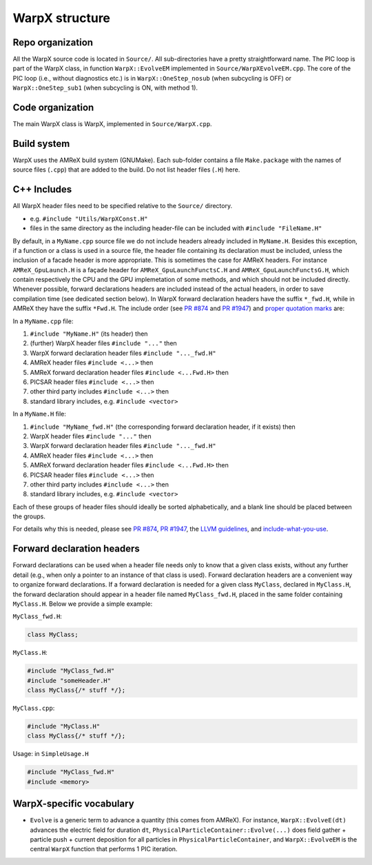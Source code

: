 .. _developers-repo-structure:

WarpX structure
===============

Repo organization
-----------------

All the WarpX source code is located in ``Source/``. All sub-directories have a pretty straightforward name. The PIC loop is part of the WarpX class, in function ``WarpX::EvolveEM`` implemented in ``Source/WarpXEvolveEM.cpp``. The core of the PIC loop (i.e., without diagnostics etc.) is in ``WarpX::OneStep_nosub`` (when subcycling is OFF) or ``WarpX::OneStep_sub1`` (when subcycling is ON, with method 1).

Code organization
-----------------

The main WarpX class is WarpX, implemented in ``Source/WarpX.cpp``.

Build system
------------

WarpX uses the AMReX build system (GNUMake).
Each sub-folder contains a file ``Make.package`` with the names of source files (``.cpp``) that are added to the build.
Do not list header files (``.H``) here.

C++ Includes
------------

All WarpX header files need to be specified relative to the ``Source/`` directory.

- e.g. ``#include "Utils/WarpXConst.H"``
- files in the same directory as the including header-file can be included with ``#include "FileName.H"``

By default, in a ``MyName.cpp`` source file we do not include headers already included in ``MyName.H``. Besides this exception, if a function or a class
is used in a source file, the header file containing its declaration must be included, unless the inclusion of a facade header is more appropriate. This is
sometimes the case for AMReX headers. For instance ``AMReX_GpuLaunch.H`` is a façade header for ``AMReX_GpuLaunchFunctsC.H`` and ``AMReX_GpuLaunchFunctsG.H``, which
contain respectively the CPU and the GPU implemetation of some methods, and which should not be included directly.
Whenever possible, forward declarations headers are included instead of the actual headers, in order to save compilation time (see dedicated section below). In WarpX forward
declaration headers have the suffix ``*_fwd.H``, while in AMReX they have the suffix ``*Fwd.H``.
The include order (see `PR #874 <https://github.com/ECP-WarpX/WarpX/pull/874#issuecomment-607038803>`__ and `PR #1947 <https://github.com/ECP-WarpX/WarpX/pull/1947>`__) and `proper quotation marks <https://gcc.gnu.org/onlinedocs/cpp/Include-Syntax.html>`__ are:

In a ``MyName.cpp`` file:

1. ``#include "MyName.H"`` (its header) then
2. (further) WarpX header files ``#include "..."`` then
3. WarpX forward declaration header files ``#include "..._fwd.H"``
4. AMReX header files ``#include <...>`` then
5. AMReX forward declaration header files ``#include <...Fwd.H>`` then
6. PICSAR header files ``#include <...>`` then
7. other third party includes ``#include <...>`` then
8. standard library includes, e.g. ``#include <vector>``

In a ``MyName.H`` file:

1. ``#include "MyName_fwd.H"`` (the corresponding forward declaration header, if it exists) then
2. WarpX header files ``#include "..."`` then
3. WarpX forward declaration header files ``#include "..._fwd.H"``
4. AMReX header files ``#include <...>`` then
5. AMReX forward declaration header files ``#include <...Fwd.H>`` then
6. PICSAR header files ``#include <...>`` then
7. other third party includes ``#include <...>`` then
8. standard library includes, e.g. ``#include <vector>``

Each of these groups of header files should ideally be sorted alphabetically, and a blank line should be placed between the groups.

For details why this is needed, please see `PR #874 <https://github.com/ECP-WarpX/WarpX/pull/874#issuecomment-607038803>`_, `PR #1947 <https://github.com/ECP-WarpX/WarpX/pull/1947>`_, the `LLVM guidelines <https://llvm.org/docs/CodingStandards.html#include-style>`_, and `include-what-you-use <https://github.com/include-what-you-use/include-what-you-use/blob/master/docs/WhyIWYU.md>`_.

Forward declaration headers
---------------------------
Forward declarations can be used when a header file needs only to know that a given class exists, without any further detail (e.g., when only a pointer to an instance of
that class is used). Forward declaration headers are a convenient way to organize forward declarations. If a forward declaration is needed for a given class ``MyClass``, declared in ``MyClass.H``,
the forward declaration should appear in a header file named ``MyClass_fwd.H``, placed in the same folder containing ``MyClass.H``.
Below we provide a simple example:

``MyClass_fwd.H``:

.. code-block:: cpp

  class MyClass;

``MyClass.H``:

.. code-block:: cpp

   #include "MyClass_fwd.H"
   #include "someHeader.H"
   class MyClass{/* stuff */};

``MyClass.cpp``:

.. code-block:: cpp

   #include "MyClass.H"
   class MyClass{/* stuff */};

Usage: in ``SimpleUsage.H``

.. code-block:: cpp

   #include "MyClass_fwd.H"
   #include <memory>

WarpX-specific vocabulary
-------------------------

- ``Evolve`` is a generic term to advance a quantity (this comes from AMReX). For instance, ``WarpX::EvolveE(dt)`` advances the electric field for duration ``dt``, ``PhysicalParticleContainer::Evolve(...)`` does field gather + particle push + current deposition for all particles in ``PhysicalParticleContainer``, and ``WarpX::EvolveEM`` is the central ``WarpX`` function that performs 1 PIC iteration.
